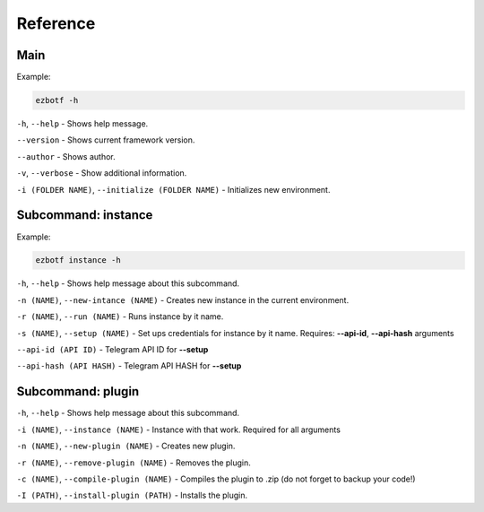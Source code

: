 .. _cli-main:

=========
Reference
=========

Main
----

Example:

.. code-block::

    ezbotf -h

``-h``, ``--help`` - Shows help message.

``--version`` - Shows current framework version.

``--author`` - Shows author.

``-v``, ``--verbose`` - Show additional information.

``-i (FOLDER NAME)``, ``--initialize (FOLDER NAME)`` - Initializes new environment.

Subcommand: instance
--------------------

Example:

.. code-block::

    ezbotf instance -h

``-h``, ``--help`` - Shows help message about this subcommand.

``-n (NAME)``, ``--new-intance (NAME)`` - Creates new instance in the current environment.

``-r (NAME)``, ``--run (NAME)`` - Runs instance by it name.

``-s (NAME)``, ``--setup (NAME)`` - Set ups credentials for instance by it name. Requires:
**--api-id**, **--api-hash** arguments

``--api-id (API ID)`` - Telegram API ID for **--setup**

``--api-hash (API HASH)`` - Telegram API HASH for **--setup**

.. seealso:: :ref:`firstinstance`

Subcommand: plugin
------------------

``-h``, ``--help`` - Shows help message about this subcommand.

``-i (NAME)``, ``--instance (NAME)`` - Instance with that work. Required for all arguments

``-n (NAME)``, ``--new-plugin (NAME)`` - Creates new plugin.

``-r (NAME)``, ``--remove-plugin (NAME)`` - Removes the plugin.

``-c (NAME)``, ``--compile-plugin (NAME)`` - Compiles the plugin to .zip (do not forget to backup your code!)

``-I (PATH)``, ``--install-plugin (PATH)`` - Installs the plugin.
